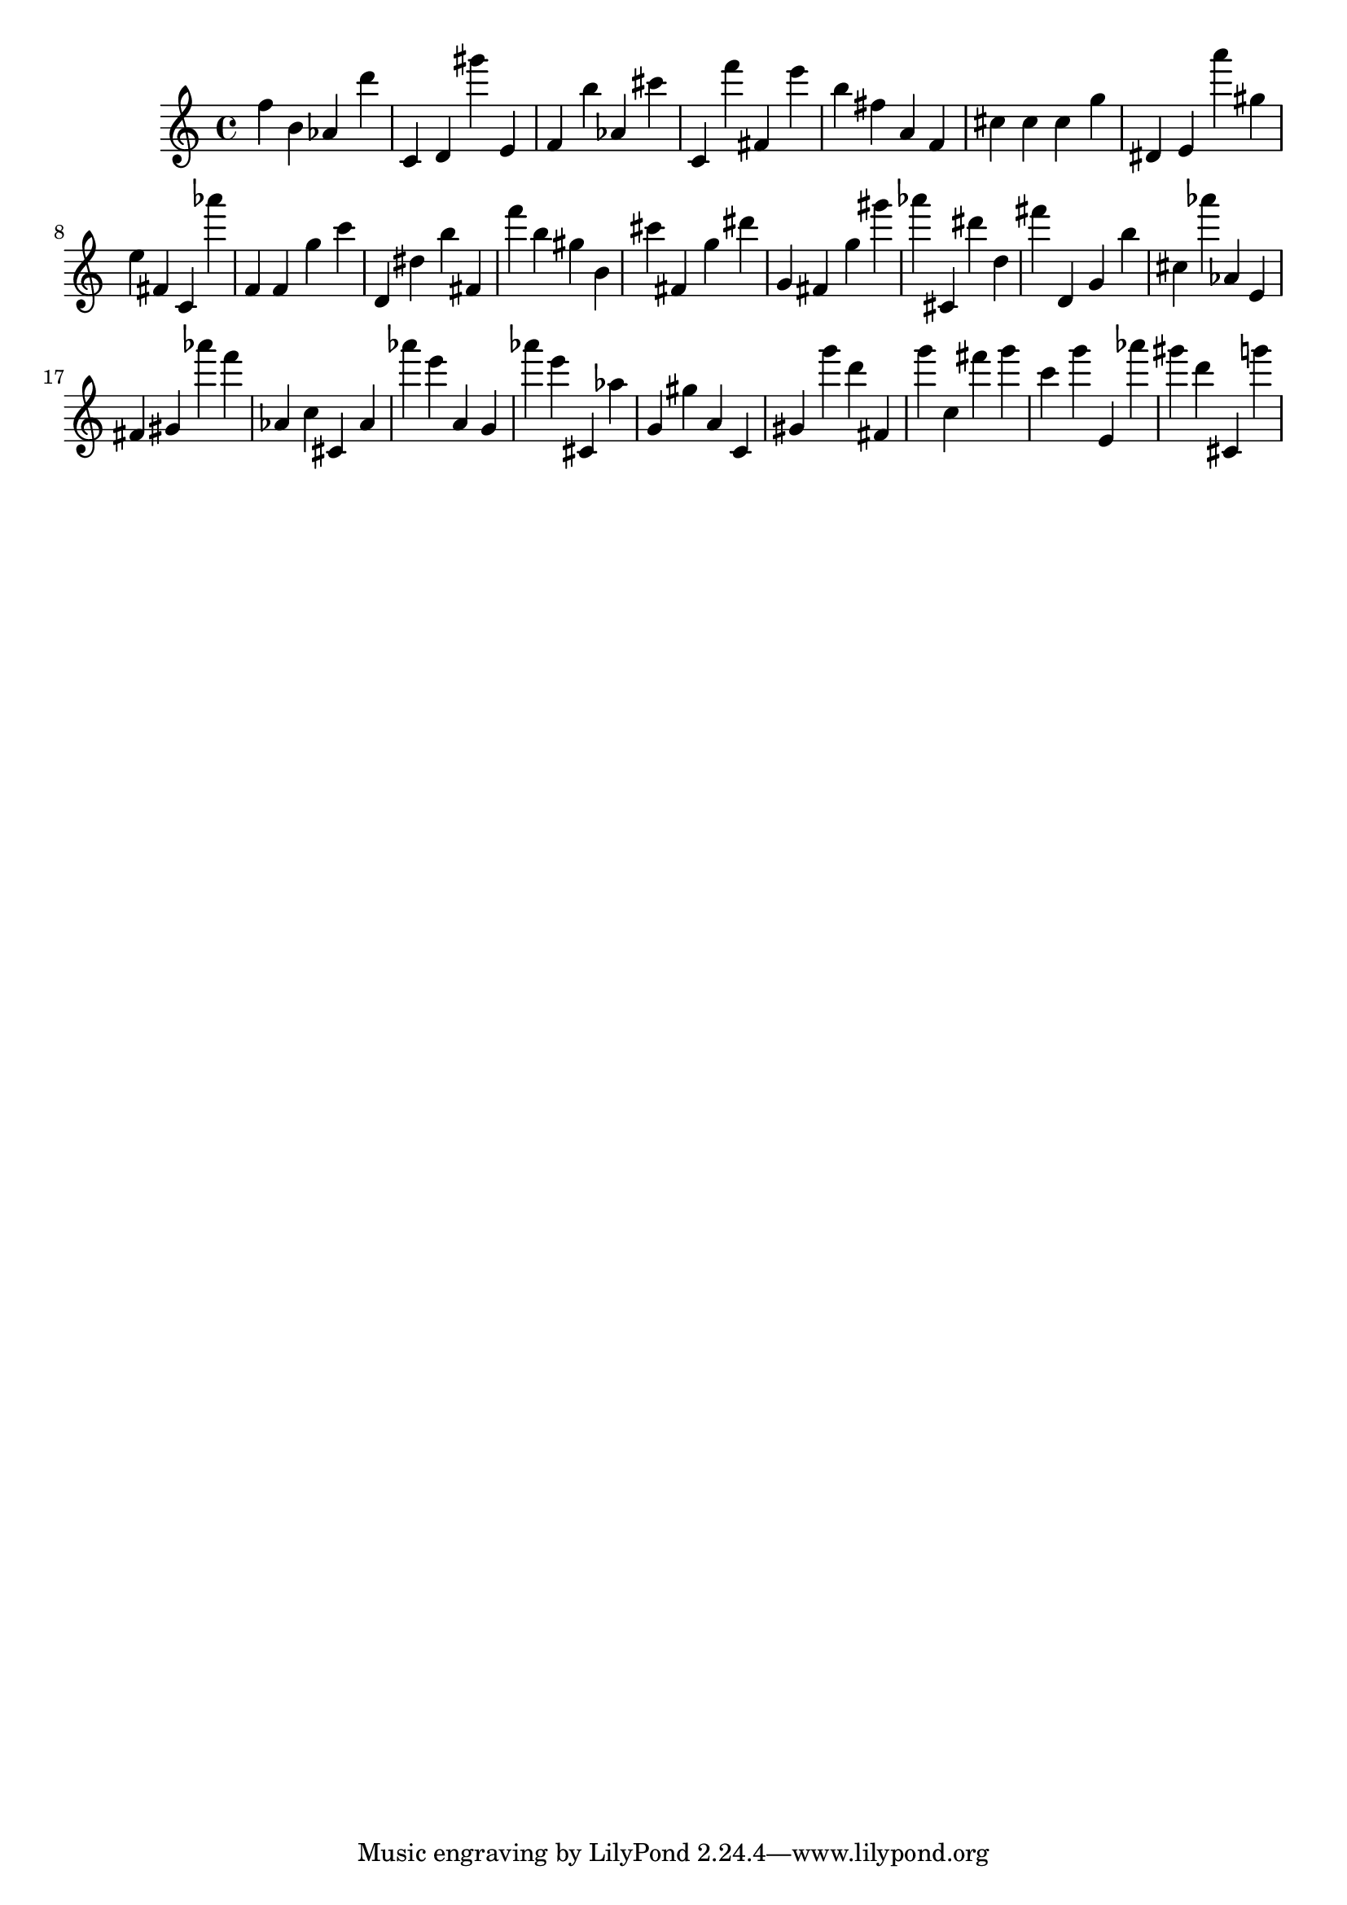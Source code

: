 \version "2.18.2"

\score {

{

\clef treble
f'' b' as' d''' c' d' gis''' e' f' b'' as' cis''' c' f''' fis' e''' b'' fis'' a' f' cis'' cis'' cis'' g'' dis' e' a''' gis'' e'' fis' c' as''' f' f' g'' c''' d' dis'' b'' fis' f''' b'' gis'' b' cis''' fis' g'' dis''' g' fis' g'' gis''' as''' cis' dis''' d'' fis''' d' g' b'' cis'' as''' as' e' fis' gis' as''' f''' as' c'' cis' as' as''' e''' a' g' as''' e''' cis' as'' g' gis'' a' c' gis' g''' d''' fis' g''' c'' fis''' g''' c''' g''' e' as''' gis''' d''' cis' g''' 
}

 \midi { }
 \layout { }
}
